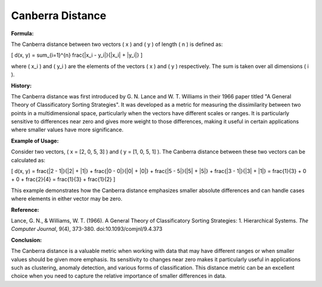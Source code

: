 Canberra Distance
=================

**Formula:**

The Canberra distance between two vectors \( x \) and \( y \) of length \( n \) is defined as:

\[
d(x, y) = \sum_{i=1}^{n} \frac{|x_i - y_i|}{|x_i| + |y_i|}
\]

where \( x_i \) and \( y_i \) are the elements of the vectors \( x \) and \( y \) respectively. The sum is taken over all dimensions \( i \).

**History:**

The Canberra distance was first introduced by G. N. Lance and W. T. Williams in their 1966 paper titled "A General Theory of Classificatory Sorting Strategies". It was developed as a metric for measuring the dissimilarity between two points in a multidimensional space, particularly when the vectors have different scales or ranges. It is particularly sensitive to differences near zero and gives more weight to those differences, making it useful in certain applications where smaller values have more significance.

**Example of Usage:**

Consider two vectors, \( x = [2, 0, 5, 3] \) and \( y = [1, 0, 5, 1] \). The Canberra distance between these two vectors can be calculated as:

\[
d(x, y) = \frac{|2 - 1|}{|2| + |1|} + \frac{|0 - 0|}{|0| + |0|} + \frac{|5 - 5|}{|5| + |5|} + \frac{|3 - 1|}{|3| + |1|} = \frac{1}{3} + 0 + 0 + \frac{2}{4} = \frac{1}{3} + \frac{1}{2}
\]

This example demonstrates how the Canberra distance emphasizes smaller absolute differences and can handle cases where elements in either vector may be zero.

**Reference:**

Lance, G. N., & Williams, W. T. (1966). A General Theory of Classificatory Sorting Strategies: 1. Hierarchical Systems. *The Computer Journal*, 9(4), 373-380. doi:10.1093/comjnl/9.4.373

**Conclusion:**

The Canberra distance is a valuable metric when working with data that may have different ranges or when smaller values should be given more emphasis. Its sensitivity to changes near zero makes it particularly useful in applications such as clustering, anomaly detection, and various forms of classification. This distance metric can be an excellent choice when you need to capture the relative importance of smaller differences in data.

